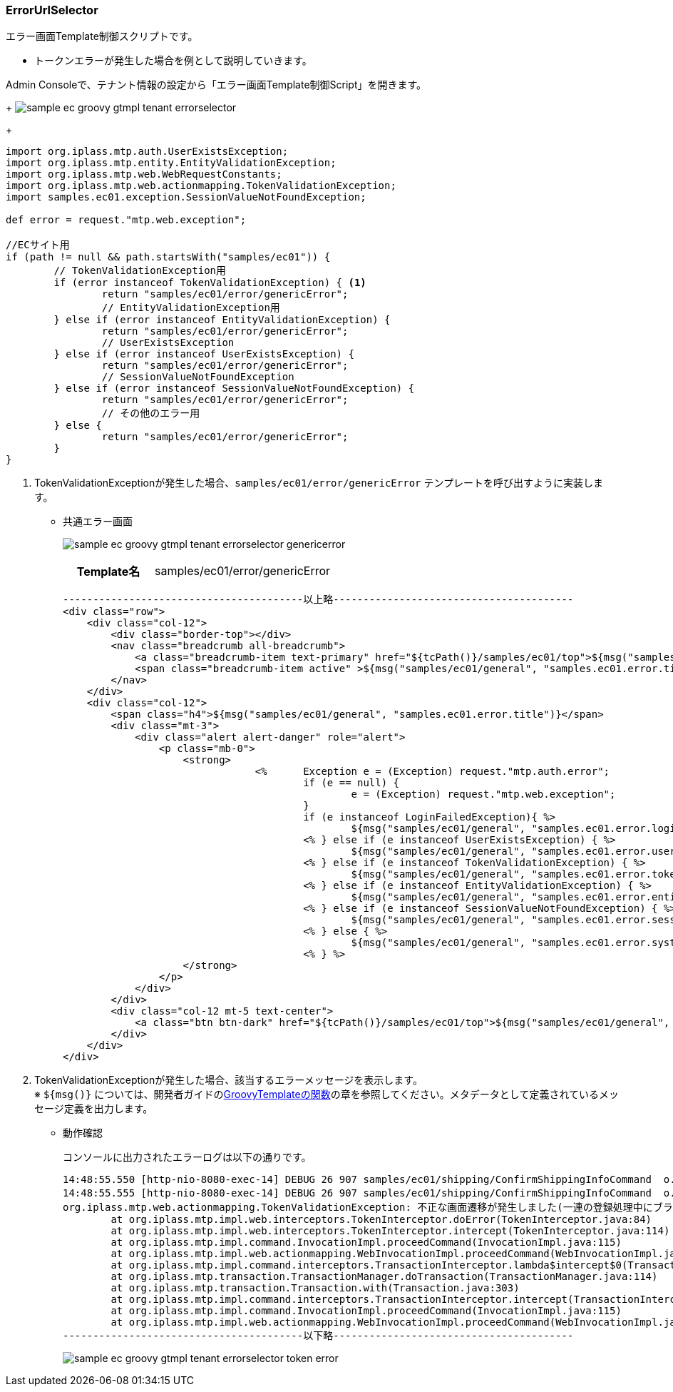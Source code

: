 [[Groovy_GTmpl_ErrorUrlSelector]]
=== ErrorUrlSelector
エラー画面Template制御スクリプトです。

* トークンエラーが発生した場合を例として説明していきます。

Admin Consoleで、テナント情報の設定から「エラー画面Template制御Script」を開きます。
+
image:images/sample-ec_groovy-gtmpl-tenant-errorselector.png[align=left]
+
[source,Groovy]
----
import org.iplass.mtp.auth.UserExistsException;
import org.iplass.mtp.entity.EntityValidationException;
import org.iplass.mtp.web.WebRequestConstants;
import org.iplass.mtp.web.actionmapping.TokenValidationException;
import samples.ec01.exception.SessionValueNotFoundException;

def error = request."mtp.web.exception";

//ECサイト用
if (path != null && path.startsWith("samples/ec01")) {
	// TokenValidationException用
	if (error instanceof TokenValidationException) { <1>
		return "samples/ec01/error/genericError";
		// EntityValidationException用
	} else if (error instanceof EntityValidationException) {
		return "samples/ec01/error/genericError";
		// UserExistsException
	} else if (error instanceof UserExistsException) {
		return "samples/ec01/error/genericError";
		// SessionValueNotFoundException
	} else if (error instanceof SessionValueNotFoundException) {
		return "samples/ec01/error/genericError";
		// その他のエラー用
	} else {
		return "samples/ec01/error/genericError";
	}
}
----
<1> TokenValidationExceptionが発生した場合、`samples/ec01/error/genericError` テンプレートを呼び出すように実装します。

* 共通エラー画面
+
image:images/sample-ec_groovy-gtmpl-tenant-errorselector-genericerror.png[align=left]
+
[cols="1,2"]
|===
h|Template名|samples/ec01/error/genericError
|===
+ 
[source,Groovy]
----
----------------------------------------以上略----------------------------------------
<div class="row">
    <div class="col-12">
        <div class="border-top"></div>
        <nav class="breadcrumb all-breadcrumb">
            <a class="breadcrumb-item text-primary" href="${tcPath()}/samples/ec01/top">${msg("samples/ec01/general", "samples.ec01.all.breadcrumb.home")}</a>
            <span class="breadcrumb-item active" >${msg("samples/ec01/general", "samples.ec01.error.title")}</span>
        </nav>
    </div>
    <div class="col-12">
        <span class="h4">${msg("samples/ec01/general", "samples.ec01.error.title")}</span>
        <div class="mt-3">
            <div class="alert alert-danger" role="alert">
                <p class="mb-0">
                    <strong>
				<%	Exception e = (Exception) request."mtp.auth.error";
					if (e == null) {
						e = (Exception) request."mtp.web.exception";
					}
					if (e instanceof LoginFailedException){ %>
						${msg("samples/ec01/general", "samples.ec01.error.loginFailed.msg")}
					<% } else if (e instanceof UserExistsException) { %>
						${msg("samples/ec01/general", "samples.ec01.error.userExists.msg")}
					<% } else if (e instanceof TokenValidationException) { %>
						${msg("samples/ec01/general", "samples.ec01.error.token.msg")} <1>
					<% } else if (e instanceof EntityValidationException) { %>
						${msg("samples/ec01/general", "samples.ec01.error.entityValidation.msg")}
					<% } else if (e instanceof SessionValueNotFoundException) { %>
						${msg("samples/ec01/general", "samples.ec01.error.sessionValueNotFound.msg")}
					<% } else { %>
						${msg("samples/ec01/general", "samples.ec01.error.system.msg")}
					<% } %>
                    </strong>
                </p>
            </div>
        </div>
        <div class="col-12 mt-5 text-center">
            <a class="btn btn-dark" href="${tcPath()}/samples/ec01/top">${msg("samples/ec01/general", "samples.ec01.error.return")}</a>
        </div>
    </div>
</div>
----
<1> TokenValidationExceptionが発生した場合、該当するエラーメッセージを表示します。 +
※ `${msg()}` については、開発者ガイドの<<../../developerguide/customizing/index#_groovytemplateの関数,GroovyTemplateの関数>>の章を参照してください。メタデータとして定義されているメッセージ定義を出力します。

* 動作確認
+
コンソールに出力されたエラーログは以下の通りです。
+
[source]
----
14:48:55.550 [http-nio-8080-exec-14] DEBUG 26 907 samples/ec01/shipping/ConfirmShippingInfoCommand  o.i.m.i.transaction.LocalTransaction - create new Transaction:org.iplass.mtp.impl.transaction.LocalTransaction@36460089 with readOnly=false, stacked:null
14:48:55.555 [http-nio-8080-exec-14] DEBUG 26 907 samples/ec01/shipping/ConfirmShippingInfoCommand  o.iplass.mtp.transaction.Transaction - rollback transaction cause org.iplass.mtp.web.actionmapping.TokenValidationException: 不正な画面遷移が発生しました(一連の登録処理中にブラウザの戻るボタン等を押下してしまいますと正常に処理を継続できない場合があります)。:org.iplass.mtp.impl.transaction.LocalTransaction@36460089
org.iplass.mtp.web.actionmapping.TokenValidationException: 不正な画面遷移が発生しました(一連の登録処理中にブラウザの戻るボタン等を押下してしまいますと正常に処理を継続できない場合があります)。
	at org.iplass.mtp.impl.web.interceptors.TokenInterceptor.doError(TokenInterceptor.java:84)
	at org.iplass.mtp.impl.web.interceptors.TokenInterceptor.intercept(TokenInterceptor.java:114)
	at org.iplass.mtp.impl.command.InvocationImpl.proceedCommand(InvocationImpl.java:115)
	at org.iplass.mtp.impl.web.actionmapping.WebInvocationImpl.proceedCommand(WebInvocationImpl.java:171)
	at org.iplass.mtp.impl.command.interceptors.TransactionInterceptor.lambda$intercept$0(TransactionInterceptor.java:34)
	at org.iplass.mtp.transaction.TransactionManager.doTransaction(TransactionManager.java:114)
	at org.iplass.mtp.transaction.Transaction.with(Transaction.java:303)
	at org.iplass.mtp.impl.command.interceptors.TransactionInterceptor.intercept(TransactionInterceptor.java:33)
	at org.iplass.mtp.impl.command.InvocationImpl.proceedCommand(InvocationImpl.java:115)
	at org.iplass.mtp.impl.web.actionmapping.WebInvocationImpl.proceedCommand(WebInvocationImpl.java:171)
----------------------------------------以下略----------------------------------------
----
+
image:images/sample-ec_groovy-gtmpl-tenant-errorselector-token-error.png[align=left]